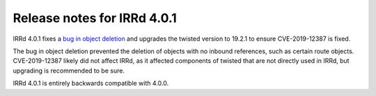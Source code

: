 ============================
Release notes for IRRd 4.0.1
============================

IRRd 4.0.1 fixes a `bug in object deletion`_ and upgrades
the twisted version to 19.2.1 to ensure CVE-2019-12387 is
fixed.

The bug in object deletion prevented the deletion of
objects with no inbound references, such as certain route
objects. CVE-2019-12387 likely did not affect IRRd, as it
affected components of twisted that are not directly used
in IRRd, but upgrading is recommended to be sure.

IRRd 4.0.1 is entirely backwards compatible with 4.0.0.

.. _bug in object deletion: https://github.com/irrdnet/irrd4/issues/228
